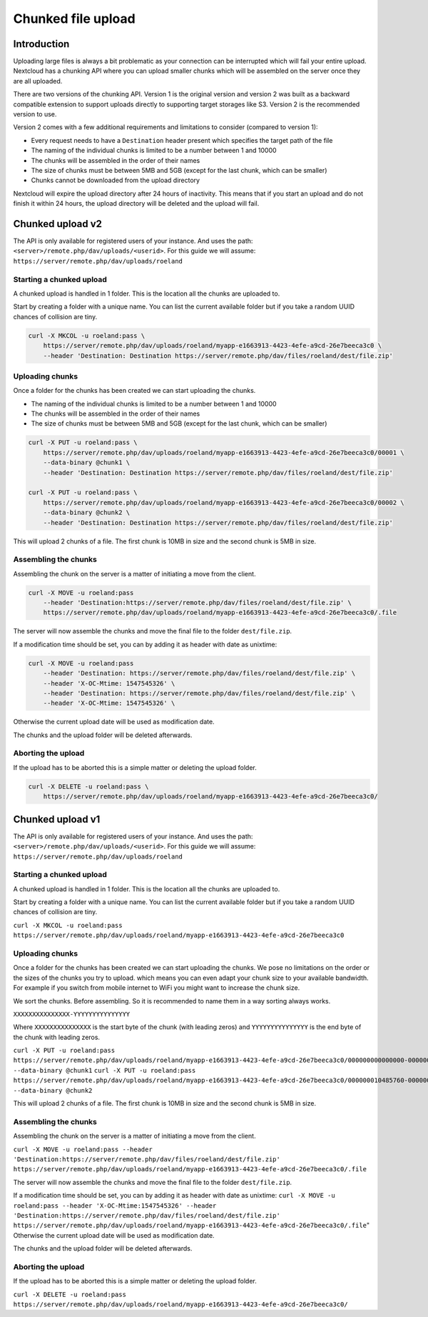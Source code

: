 ===================
Chunked file upload
===================

.. sectionauthor:: Roeland Jago Douma <roeland@famdouma.nl>

Introduction
------------
Uploading large files is always a bit problematic as your connection can be interrupted
which will fail your entire upload. Nextcloud has a chunking API where you can
upload smaller chunks which will be assembled on the server once they are all uploaded.

There are two versions of the chunking API. Version 1 is the original version and version 2 was built as a backward compatible extension to support uploads directly to supporting target storages like S3. Version 2 is the recommended version to use.

Version 2 comes with a few additional requirements and limitations to consider (compared to version 1):

- Every request needs to have a ``Destination`` header present which specifies the target path of the file
- The naming of the individual chunks is limited to be a number between 1 and 10000
- The chunks will be assembled in the order of their names
- The size of chunks must be between 5MB and 5GB (except for the last chunk, which can be smaller)
- Chunks cannot be downloaded from the upload directory

Nextcloud will expire the upload directory after 24 hours of inactivity. This means that if you start an upload and do not finish it within 24 hours, the upload directory will be deleted and the upload will fail.

Chunked upload v2
-----------------

The API is only available for registered users of your instance. And uses the path:
``<server>/remote.php/dav/uploads/<userid>``. For this guide we will assume:
``https://server/remote.php/dav/uploads/roeland``



Starting a chunked upload
^^^^^^^^^^^^^^^^^^^^^^^^^

A chunked upload is handled in 1 folder. This is the location all the chunks
are uploaded to.

Start by creating a folder with a unique name. You can list the current available
folder but if you take a random UUID chances of collision are tiny.

.. code-block:: console

    curl -X MKCOL -u roeland:pass \
        https://server/remote.php/dav/uploads/roeland/myapp-e1663913-4423-4efe-a9cd-26e7beeca3c0 \
        --header 'Destination: Destination https://server/remote.php/dav/files/roeland/dest/file.zip'

Uploading chunks
^^^^^^^^^^^^^^^^

Once a folder for the chunks has been created we can start uploading the chunks.

- The naming of the individual chunks is limited to be a number between 1 and 10000
- The chunks will be assembled in the order of their names
- The size of chunks must be between 5MB and 5GB (except for the last chunk, which can be smaller)


.. code-block:: console

    curl -X PUT -u roeland:pass \
        https://server/remote.php/dav/uploads/roeland/myapp-e1663913-4423-4efe-a9cd-26e7beeca3c0/00001 \
        --data-binary @chunk1 \
        --header 'Destination: Destination https://server/remote.php/dav/files/roeland/dest/file.zip'

    curl -X PUT -u roeland:pass \
        https://server/remote.php/dav/uploads/roeland/myapp-e1663913-4423-4efe-a9cd-26e7beeca3c0/00002 \
        --data-binary @chunk2 \
        --header 'Destination: Destination https://server/remote.php/dav/files/roeland/dest/file.zip'

This will upload 2 chunks of a file. The first chunk is 10MB in size and the second
chunk is 5MB in size.

Assembling the chunks
^^^^^^^^^^^^^^^^^^^^^

Assembling the chunk on the server is a matter of initiating a move from the client.

.. code-block:: console

    curl -X MOVE -u roeland:pass
        --header 'Destination:https://server/remote.php/dav/files/roeland/dest/file.zip' \
        https://server/remote.php/dav/uploads/roeland/myapp-e1663913-4423-4efe-a9cd-26e7beeca3c0/.file

The server will now assemble the chunks and move the final file to the folder ``dest/file.zip``.

If a modification time should be set, you can by adding it as header with date as unixtime:

.. code-block:: console

    curl -X MOVE -u roeland:pass
        --header 'Destination: https://server/remote.php/dav/files/roeland/dest/file.zip' \
        --header 'X-OC-Mtime: 1547545326' \
        --header 'Destination: https://server/remote.php/dav/files/roeland/dest/file.zip' \
        --header 'X-OC-Mtime: 1547545326' \
Otherwise the current upload date will be used as modification date.

The chunks and the upload folder will be deleted afterwards.

Aborting the upload
^^^^^^^^^^^^^^^^^^^

If the upload has to be aborted this is a simple matter or deleting the upload folder.

.. code-block::

    curl -X DELETE -u roeland:pass \
        https://server/remote.php/dav/uploads/roeland/myapp-e1663913-4423-4efe-a9cd-26e7beeca3c0/


Chunked upload v1
-----------------

The API is only available for registered users of your instance. And uses the path:
``<server>/remote.php/dav/uploads/<userid>``. For this guide we will assume:
``https://server/remote.php/dav/uploads/roeland``



Starting a chunked upload
^^^^^^^^^^^^^^^^^^^^^^^^^

A chunked upload is handled in 1 folder. This is the location all the chunks
are uploaded to.

Start by creating a folder with a unique name. You can list the current available
folder but if you take a random UUID chances of collision are tiny.

``curl -X MKCOL -u roeland:pass https://server/remote.php/dav/uploads/roeland/myapp-e1663913-4423-4efe-a9cd-26e7beeca3c0``

Uploading chunks
^^^^^^^^^^^^^^^^

Once a folder for the chunks has been created we can start uploading the chunks.
We pose no limitations on the order or the sizes of the chunks you try to upload. which
means you can even adapt your chunk size to your available bandwidth. For example
if you switch from mobile internet to WiFi you might want to increase the chunk size.

We sort the chunks. Before assembling. So it is recommended to name them in a way
sorting always works.

``XXXXXXXXXXXXXXX-YYYYYYYYYYYYYYY``

Where ``XXXXXXXXXXXXXXX`` is the start byte of the chunk (with leading zeros) and
``YYYYYYYYYYYYYYY`` is the end byte of the chunk with leading zeros.

``curl -X PUT -u roeland:pass https://server/remote.php/dav/uploads/roeland/myapp-e1663913-4423-4efe-a9cd-26e7beeca3c0/000000000000000-000000010485759 --data-binary @chunk1``
``curl -X PUT -u roeland:pass https://server/remote.php/dav/uploads/roeland/myapp-e1663913-4423-4efe-a9cd-26e7beeca3c0/000000010485760-000000015728640 --data-binary @chunk2``

This will upload 2 chunks of a file. The first chunk is 10MB in size and the second
chunk is 5MB in size.

Assembling the chunks
^^^^^^^^^^^^^^^^^^^^^

Assembling the chunk on the server is a matter of initiating a move from the client.

``curl -X MOVE -u roeland:pass --header 'Destination:https://server/remote.php/dav/files/roeland/dest/file.zip' https://server/remote.php/dav/uploads/roeland/myapp-e1663913-4423-4efe-a9cd-26e7beeca3c0/.file``

The server will now assemble the chunks and move the final file to the folder ``dest/file.zip``.

If a modification time should be set, you can by adding it as header with date as unixtime:
``curl -X MOVE -u roeland:pass --header 'X-OC-Mtime:1547545326' --header 'Destination:https://server/remote.php/dav/files/roeland/dest/file.zip' https://server/remote.php/dav/uploads/roeland/myapp-e1663913-4423-4efe-a9cd-26e7beeca3c0/.file``"
Otherwise the current upload date will be used as modification date.

The chunks and the upload folder will be deleted afterwards.

Aborting the upload
^^^^^^^^^^^^^^^^^^^

If the upload has to be aborted this is a simple matter or deleting the upload folder.

``curl -X DELETE -u roeland:pass https://server/remote.php/dav/uploads/roeland/myapp-e1663913-4423-4efe-a9cd-26e7beeca3c0/``
